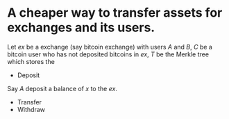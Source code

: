 * A cheaper way to transfer assets for exchanges and its users.
Let \( ex \) be a exchange (say bitcoin exchange) with users \( A \) and \( B \), \( C \) be a bitcoin user who has not deposited bitcoins in \( ex \), \( T \) be the Merkle tree which stores the 
+ Deposit
Say \( A \) deposit a balance of \( x \) to the \( ex \).
+ Transfer
+ Withdraw